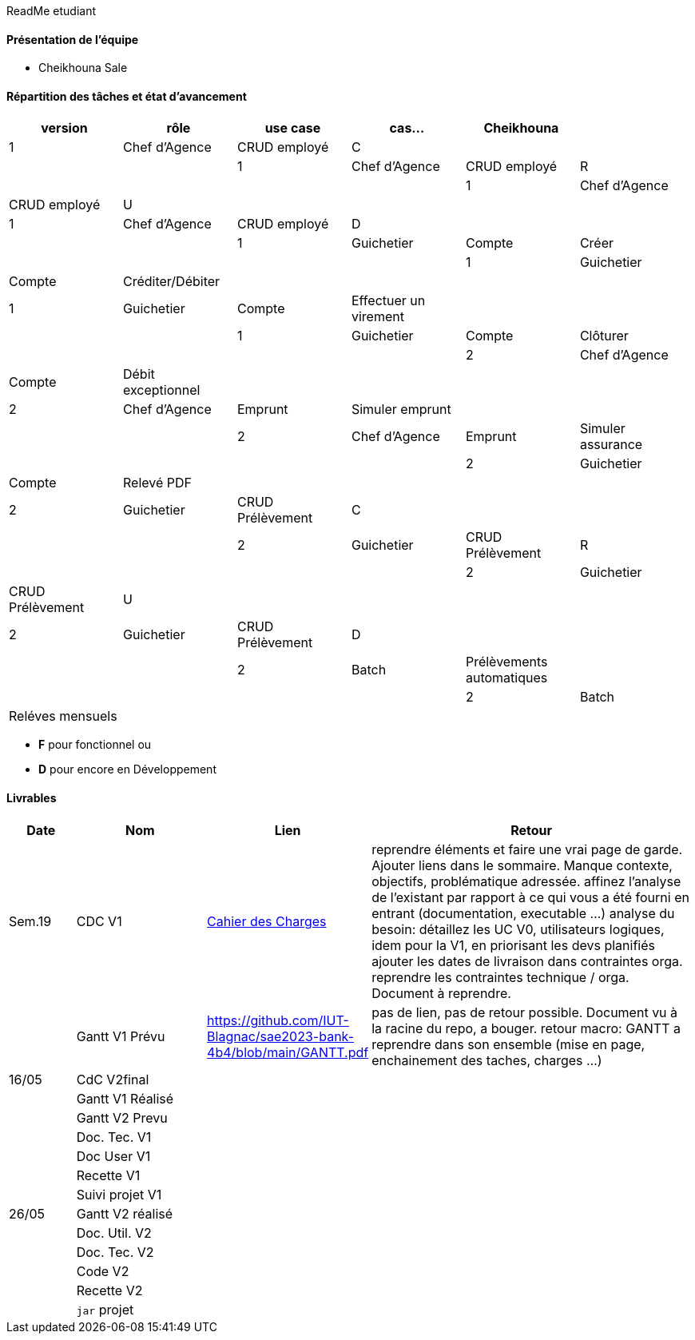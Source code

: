 ReadMe etudiant

==== Présentation de l'équipe 

* Cheikhouna Sale

==== Répartition des tâches et état d'avancement
[options="header,footer"]
|=======================
|version|rôle            |use case            |cas...                        | Cheikhouna  |
|1    |Chef d’Agence    |CRUD employé  |C| | | |
|1    |Chef d’Agence    |CRUD employé  |R| | | |
|1    |Chef d’Agence    |CRUD employé  |U| | | |
|1    |Chef d’Agence    |CRUD employé  |D| | | |
|1    |Guichetier       | Compte | Créer|| | | 
|1    |Guichetier       | Compte | Créditer/Débiter|| | | 
|1    |Guichetier       | Compte | Effectuer un virement|| | | 
|1    |Guichetier       | Compte | Clôturer|| | | 
|2    |Chef d’Agence    | Compte | Débit exceptionnel|| | | 
|2    |Chef d’Agence    | Emprunt | Simuler emprunt|| | | 
|2    |Chef d’Agence    | Emprunt | Simuler assurance|| | | 
|2    |Guichetier       | Compte | Relevé PDF|| | | 
|2    |Guichetier       | CRUD Prélèvement | C|| | | 
|2    |Guichetier       | CRUD Prélèvement | R|| | | 
|2    |Guichetier       | CRUD Prélèvement | U|| | | 
|2    |Guichetier       | CRUD Prélèvement | D|| | | 
|2    |Batch            | Prélèvements automatiques | || | | 
|2    |Batch            | Reléves mensuels | || | | 

|=======================


*	*F* pour fonctionnel ou
*	*D* pour encore en Développement

==== Livrables

[cols="1,2,2,5",options=header]
|===
| Date    | Nom         |  Lien                             | Retour
| Sem.19  | CDC V1      |  link:Version_0/Cahier_des_Charges.adoc[Cahier des Charges]| reprendre éléments et faire une vrai page de garde.
Ajouter liens dans le sommaire.
Manque contexte, objectifs, problématique adressée.
affinez l'analyse de l'existant par rapport à ce qui vous a été fourni en entrant (documentation, executable ...)
analyse du besoin: détaillez les UC V0, utilisateurs logiques, idem pour la V1, en priorisant les devs planifiés
ajouter les dates de livraison dans contraintes orga.
reprendre les contraintes technique / orga. Document à reprendre.      
|         |Gantt V1 Prévu| https://github.com/IUT-Blagnac/sae2023-bank-4b4/blob/main/GANTT.pdf                                 |pas de lien, pas de retour possible. Document vu à la racine du repo, a bouger. retour macro: GANTT a reprendre dans son ensemble (mise en page, enchainement des taches, charges ...)
| 16/05  | CdC V2final|                                     |  
|         | Gantt V1 Réalisé |                               |     
|         | Gantt V2 Prevu|         |     
|         | Doc. Tec. V1 |        |    
|         | Doc User V1    |        |
|         | Recette V1  |                      | 
|         | Suivi projet V1|   | 
| 26/05   | Gantt V2  réalisé    |       | 
|         | Doc. Util. V2 |         |         
|         | Doc. Tec. V2 |                |     
|         | Code V2    |                     | 
|         | Recette V2 |                      | 
|         | `jar` projet |    | 

|===
